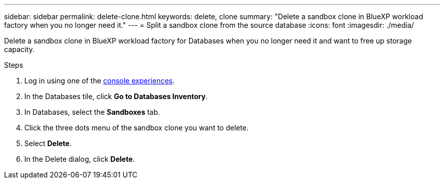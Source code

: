 ---
sidebar: sidebar
permalink: delete-clone.html
keywords: delete, clone 
summary: "Delete a sandbox clone in BlueXP workload factory when you no longer need it." 
---
= Split a sandbox clone from the source database
:icons: font
:imagesdir: ./media/

[.lead]
Delete a sandbox clone in BlueXP workload factory for Databases when you no longer need it and want to free up storage capacity.  

.Steps
. Log in using one of the link:https://docs.netapp.com/us-en/workload-setup-admin/console-experiences.html[console experiences^].
. In the Databases tile, click *Go to Databases Inventory*. 
. In Databases, select the *Sandboxes* tab.
. Click the three dots menu of the sandbox clone you want to delete.
. Select *Delete*. 
. In the Delete dialog, click *Delete*. 
